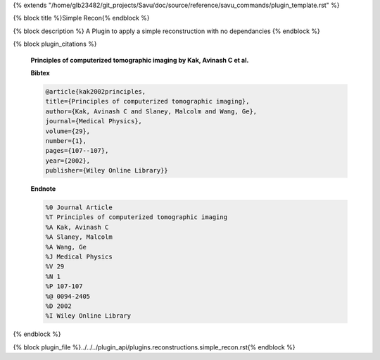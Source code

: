 {% extends "/home/glb23482/git_projects/Savu/doc/source/reference/savu_commands/plugin_template.rst" %}

{% block title %}Simple Recon{% endblock %}

{% block description %}
A Plugin to apply a simple reconstruction with no dependancies 
{% endblock %}

{% block plugin_citations %}
        
        **Principles of computerized tomographic imaging by Kak, Avinash C et al.**
        
        **Bibtex**
        
        .. code-block:: none
        
            @article{kak2002principles,
            title={Principles of computerized tomographic imaging},
            author={Kak, Avinash C and Slaney, Malcolm and Wang, Ge},
            journal={Medical Physics},
            volume={29},
            number={1},
            pages={107--107},
            year={2002},
            publisher={Wiley Online Library}}
            
        
        **Endnote**
        
        .. code-block:: none
        
            %0 Journal Article
            %T Principles of computerized tomographic imaging
            %A Kak, Avinash C
            %A Slaney, Malcolm
            %A Wang, Ge
            %J Medical Physics
            %V 29
            %N 1
            %P 107-107
            %@ 0094-2405
            %D 2002
            %I Wiley Online Library
            
        
        
{% endblock %}

{% block plugin_file %}../../../plugin_api/plugins.reconstructions.simple_recon.rst{% endblock %}
